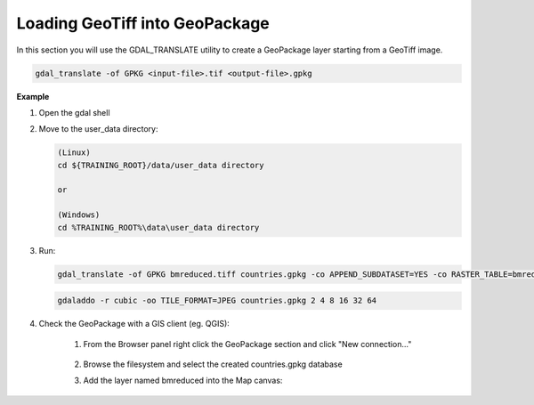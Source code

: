 .. module:: geoserver.adding_data
   :synopsis: Learn how to adding data to GeoServer.

.. _geoserver.adding_data:

Loading GeoTiff into GeoPackage
========================

In this section you will use the GDAL_TRANSLATE utility to create a GeoPackage layer starting from a GeoTiff image.

.. code-block:: console

      gdal_translate -of GPKG <input-file>.tif <output-file>.gpkg


**Example**      

#. Open the gdal shell

#. Move to the user_data directory:

   .. code-block:: console

      (Linux)
      cd ${TRAINING_ROOT}/data/user_data directory

      or

      (Windows)
      cd %TRAINING_ROOT%\data\user_data directory

#. Run:      

   .. code-block:: console

      gdal_translate -of GPKG bmreduced.tiff countries.gpkg -co APPEND_SUBDATASET=YES -co RASTER_TABLE=bmreduced -co TILE_FORMAT=JPEG

   .. code-block:: console
      
      gdaladdo -r cubic -oo TILE_FORMAT=JPEG countries.gpkg 2 4 8 16 32 64

#. Check the GeoPackage with a GIS client (eg. QGIS):

      #. From the Browser panel right click the GeoPackage section and click "New connection..."

            .. figure:: img/gpkg-qgis-new-connection.png
                  :width: 200
      
      #. Browse the filesystem and select the created countries.gpkg database
      
      #. Add the layer named bmreduced into the Map canvas:
      
            .. figure:: img/gpkg-qgis-add-ras-layer.png
                  :width: 200            

            .. figure:: img/gpkg-bmreduced-qgis.png
                  :width: 600

